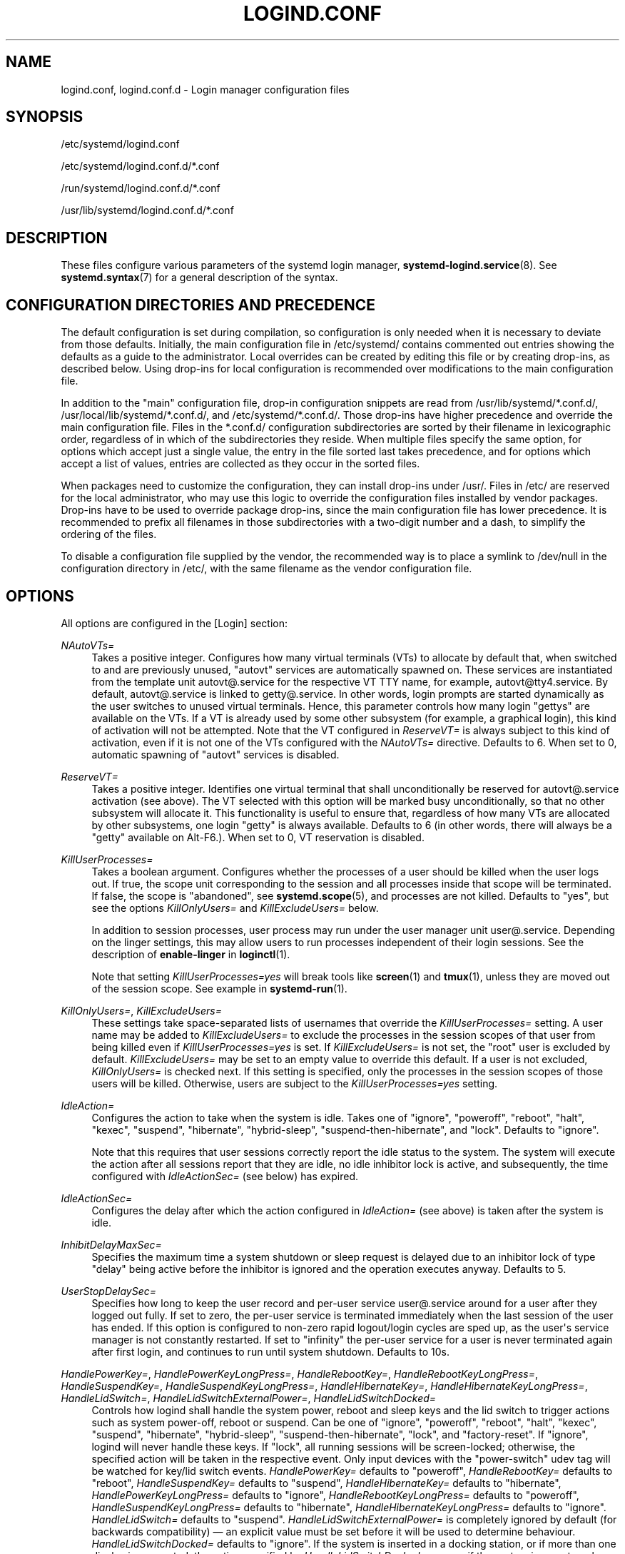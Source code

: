 '\" t
.TH "LOGIND\&.CONF" "5" "" "systemd 250" "logind.conf"
.\" -----------------------------------------------------------------
.\" * Define some portability stuff
.\" -----------------------------------------------------------------
.\" ~~~~~~~~~~~~~~~~~~~~~~~~~~~~~~~~~~~~~~~~~~~~~~~~~~~~~~~~~~~~~~~~~
.\" http://bugs.debian.org/507673
.\" http://lists.gnu.org/archive/html/groff/2009-02/msg00013.html
.\" ~~~~~~~~~~~~~~~~~~~~~~~~~~~~~~~~~~~~~~~~~~~~~~~~~~~~~~~~~~~~~~~~~
.ie \n(.g .ds Aq \(aq
.el       .ds Aq '
.\" -----------------------------------------------------------------
.\" * set default formatting
.\" -----------------------------------------------------------------
.\" disable hyphenation
.nh
.\" disable justification (adjust text to left margin only)
.ad l
.\" -----------------------------------------------------------------
.\" * MAIN CONTENT STARTS HERE *
.\" -----------------------------------------------------------------
.SH "NAME"
logind.conf, logind.conf.d \- Login manager configuration files
.SH "SYNOPSIS"
.PP
/etc/systemd/logind\&.conf
.PP
/etc/systemd/logind\&.conf\&.d/*\&.conf
.PP
/run/systemd/logind\&.conf\&.d/*\&.conf
.PP
/usr/lib/systemd/logind\&.conf\&.d/*\&.conf
.SH "DESCRIPTION"
.PP
These files configure various parameters of the systemd login manager,
\fBsystemd-logind.service\fR(8)\&. See
\fBsystemd.syntax\fR(7)
for a general description of the syntax\&.
.SH "CONFIGURATION DIRECTORIES AND PRECEDENCE"
.PP
The default configuration is set during compilation, so configuration is only needed when it is necessary to deviate from those defaults\&. Initially, the main configuration file in
/etc/systemd/
contains commented out entries showing the defaults as a guide to the administrator\&. Local overrides can be created by editing this file or by creating drop\-ins, as described below\&. Using drop\-ins for local configuration is recommended over modifications to the main configuration file\&.
.PP
In addition to the "main" configuration file, drop\-in configuration snippets are read from
/usr/lib/systemd/*\&.conf\&.d/,
/usr/local/lib/systemd/*\&.conf\&.d/, and
/etc/systemd/*\&.conf\&.d/\&. Those drop\-ins have higher precedence and override the main configuration file\&. Files in the
*\&.conf\&.d/
configuration subdirectories are sorted by their filename in lexicographic order, regardless of in which of the subdirectories they reside\&. When multiple files specify the same option, for options which accept just a single value, the entry in the file sorted last takes precedence, and for options which accept a list of values, entries are collected as they occur in the sorted files\&.
.PP
When packages need to customize the configuration, they can install drop\-ins under
/usr/\&. Files in
/etc/
are reserved for the local administrator, who may use this logic to override the configuration files installed by vendor packages\&. Drop\-ins have to be used to override package drop\-ins, since the main configuration file has lower precedence\&. It is recommended to prefix all filenames in those subdirectories with a two\-digit number and a dash, to simplify the ordering of the files\&.
.PP
To disable a configuration file supplied by the vendor, the recommended way is to place a symlink to
/dev/null
in the configuration directory in
/etc/, with the same filename as the vendor configuration file\&.
.SH "OPTIONS"
.PP
All options are configured in the [Login] section:
.PP
\fINAutoVTs=\fR
.RS 4
Takes a positive integer\&. Configures how many virtual terminals (VTs) to allocate by default that, when switched to and are previously unused,
"autovt"
services are automatically spawned on\&. These services are instantiated from the template unit
autovt@\&.service
for the respective VT TTY name, for example,
autovt@tty4\&.service\&. By default,
autovt@\&.service
is linked to
getty@\&.service\&. In other words, login prompts are started dynamically as the user switches to unused virtual terminals\&. Hence, this parameter controls how many login
"gettys"
are available on the VTs\&. If a VT is already used by some other subsystem (for example, a graphical login), this kind of activation will not be attempted\&. Note that the VT configured in
\fIReserveVT=\fR
is always subject to this kind of activation, even if it is not one of the VTs configured with the
\fINAutoVTs=\fR
directive\&. Defaults to 6\&. When set to 0, automatic spawning of
"autovt"
services is disabled\&.
.RE
.PP
\fIReserveVT=\fR
.RS 4
Takes a positive integer\&. Identifies one virtual terminal that shall unconditionally be reserved for
autovt@\&.service
activation (see above)\&. The VT selected with this option will be marked busy unconditionally, so that no other subsystem will allocate it\&. This functionality is useful to ensure that, regardless of how many VTs are allocated by other subsystems, one login
"getty"
is always available\&. Defaults to 6 (in other words, there will always be a
"getty"
available on Alt\-F6\&.)\&. When set to 0, VT reservation is disabled\&.
.RE
.PP
\fIKillUserProcesses=\fR
.RS 4
Takes a boolean argument\&. Configures whether the processes of a user should be killed when the user logs out\&. If true, the scope unit corresponding to the session and all processes inside that scope will be terminated\&. If false, the scope is "abandoned", see
\fBsystemd.scope\fR(5), and processes are not killed\&. Defaults to
"yes", but see the options
\fIKillOnlyUsers=\fR
and
\fIKillExcludeUsers=\fR
below\&.
.sp
In addition to session processes, user process may run under the user manager unit
user@\&.service\&. Depending on the linger settings, this may allow users to run processes independent of their login sessions\&. See the description of
\fBenable\-linger\fR
in
\fBloginctl\fR(1)\&.
.sp
Note that setting
\fIKillUserProcesses=yes\fR
will break tools like
\fBscreen\fR(1)
and
\fBtmux\fR(1), unless they are moved out of the session scope\&. See example in
\fBsystemd-run\fR(1)\&.
.RE
.PP
\fIKillOnlyUsers=\fR, \fIKillExcludeUsers=\fR
.RS 4
These settings take space\-separated lists of usernames that override the
\fIKillUserProcesses=\fR
setting\&. A user name may be added to
\fIKillExcludeUsers=\fR
to exclude the processes in the session scopes of that user from being killed even if
\fIKillUserProcesses=yes\fR
is set\&. If
\fIKillExcludeUsers=\fR
is not set, the
"root"
user is excluded by default\&.
\fIKillExcludeUsers=\fR
may be set to an empty value to override this default\&. If a user is not excluded,
\fIKillOnlyUsers=\fR
is checked next\&. If this setting is specified, only the processes in the session scopes of those users will be killed\&. Otherwise, users are subject to the
\fIKillUserProcesses=yes\fR
setting\&.
.RE
.PP
\fIIdleAction=\fR
.RS 4
Configures the action to take when the system is idle\&. Takes one of
"ignore",
"poweroff",
"reboot",
"halt",
"kexec",
"suspend",
"hibernate",
"hybrid\-sleep",
"suspend\-then\-hibernate", and
"lock"\&. Defaults to
"ignore"\&.
.sp
Note that this requires that user sessions correctly report the idle status to the system\&. The system will execute the action after all sessions report that they are idle, no idle inhibitor lock is active, and subsequently, the time configured with
\fIIdleActionSec=\fR
(see below) has expired\&.
.RE
.PP
\fIIdleActionSec=\fR
.RS 4
Configures the delay after which the action configured in
\fIIdleAction=\fR
(see above) is taken after the system is idle\&.
.RE
.PP
\fIInhibitDelayMaxSec=\fR
.RS 4
Specifies the maximum time a system shutdown or sleep request is delayed due to an inhibitor lock of type
"delay"
being active before the inhibitor is ignored and the operation executes anyway\&. Defaults to 5\&.
.RE
.PP
\fIUserStopDelaySec=\fR
.RS 4
Specifies how long to keep the user record and per\-user service
user@\&.service
around for a user after they logged out fully\&. If set to zero, the per\-user service is terminated immediately when the last session of the user has ended\&. If this option is configured to non\-zero rapid logout/login cycles are sped up, as the user\*(Aqs service manager is not constantly restarted\&. If set to
"infinity"
the per\-user service for a user is never terminated again after first login, and continues to run until system shutdown\&. Defaults to 10s\&.
.RE
.PP
\fIHandlePowerKey=\fR, \fIHandlePowerKeyLongPress=\fR, \fIHandleRebootKey=\fR, \fIHandleRebootKeyLongPress=\fR, \fIHandleSuspendKey=\fR, \fIHandleSuspendKeyLongPress=\fR, \fIHandleHibernateKey=\fR, \fIHandleHibernateKeyLongPress=\fR, \fIHandleLidSwitch=\fR, \fIHandleLidSwitchExternalPower=\fR, \fIHandleLidSwitchDocked=\fR
.RS 4
Controls how logind shall handle the system power, reboot and sleep keys and the lid switch to trigger actions such as system power\-off, reboot or suspend\&. Can be one of
"ignore",
"poweroff",
"reboot",
"halt",
"kexec",
"suspend",
"hibernate",
"hybrid\-sleep",
"suspend\-then\-hibernate",
"lock", and
"factory\-reset"\&. If
"ignore", logind will never handle these keys\&. If
"lock", all running sessions will be screen\-locked; otherwise, the specified action will be taken in the respective event\&. Only input devices with the
"power\-switch"
udev tag will be watched for key/lid switch events\&.
\fIHandlePowerKey=\fR
defaults to
"poweroff",
\fIHandleRebootKey=\fR
defaults to
"reboot",
\fIHandleSuspendKey=\fR
defaults to
"suspend",
\fIHandleHibernateKey=\fR
defaults to
"hibernate",
\fIHandlePowerKeyLongPress=\fR
defaults to
"ignore",
\fIHandleRebootKeyLongPress=\fR
defaults to
"poweroff",
\fIHandleSuspendKeyLongPress=\fR
defaults to
"hibernate",
\fIHandleHibernateKeyLongPress=\fR
defaults to
"ignore"\&.
\fIHandleLidSwitch=\fR
defaults to
"suspend"\&.
\fIHandleLidSwitchExternalPower=\fR
is completely ignored by default (for backwards compatibility) \(em an explicit value must be set before it will be used to determine behaviour\&.
\fIHandleLidSwitchDocked=\fR
defaults to
"ignore"\&. If the system is inserted in a docking station, or if more than one display is connected, the action specified by
\fIHandleLidSwitchDocked=\fR
occurs; if the system is on external power the action (if any) specified by
\fIHandleLidSwitchExternalPower=\fR
occurs; otherwise the
\fIHandleLidSwitch=\fR
action occurs\&.
.sp
A different application may disable logind\*(Aqs handling of system power and sleep keys and the lid switch by taking a low\-level inhibitor lock ("handle\-power\-key",
"handle\-suspend\-key",
"handle\-hibernate\-key",
"handle\-lid\-switch",
"handle\-reboot\-key")\&. This is most commonly used by graphical desktop environments to take over suspend and hibernation handling, and to use their own configuration mechanisms\&. If a low\-level inhibitor lock is taken, logind will not take any action when that key or switch is triggered and the
\fIHandle*=\fR
settings are irrelevant\&.
.RE
.PP
\fIPowerKeyIgnoreInhibited=\fR, \fISuspendKeyIgnoreInhibited=\fR, \fIHibernateKeyIgnoreInhibited=\fR, \fILidSwitchIgnoreInhibited=\fR, \fIRebootKeyIgnoreInhibited=\fR
.RS 4
Controls whether actions that
\fBsystemd\-logind\fR
takes when the power, reboot and sleep keys and the lid switch are triggered are subject to high\-level inhibitor locks ("shutdown", "reboot", "sleep", "idle")\&. Low level inhibitor locks ("handle\-power\-key",
"handle\-suspend\-key",
"handle\-hibernate\-key",
"handle\-lid\-switch",
"handle\-reboot\-key"), are always honored, irrespective of this setting\&.
.sp
These settings take boolean arguments\&. If
"no", the inhibitor locks taken by applications are respected\&. If
"yes", "shutdown", "reboot" "sleep", and "idle" inhibitor locks are ignored\&.
\fIPowerKeyIgnoreInhibited=\fR,
\fISuspendKeyIgnoreInhibited=\fR,
\fIHibernateKeyIgnoreInhibited=\fR
and
\fIRebootKeyIgnoreInhibited=\fR
default to
"no"\&.
\fILidSwitchIgnoreInhibited=\fR
defaults to
"yes"\&. This means that when
\fBsystemd\-logind\fR
is handling events by itself (no low level inhibitor locks are taken by another application), the lid switch does not respect suspend blockers by default, but the power and sleep keys do\&.
.RE
.PP
\fIHoldoffTimeoutSec=\fR
.RS 4
Specifies a period of time after system startup or system resume in which systemd will hold off on reacting to lid events\&. This is required for the system to properly detect any hotplugged devices so systemd can ignore lid events if external monitors, or docks, are connected\&. If set to 0, systemd will always react immediately, possibly before the kernel fully probed all hotplugged devices\&. This is safe, as long as you do not care for systemd to account for devices that have been plugged or unplugged while the system was off\&. Defaults to 30s\&.
.RE
.PP
\fIRuntimeDirectorySize=\fR
.RS 4
Sets the size limit on the
\fI$XDG_RUNTIME_DIR\fR
runtime directory for each user who logs in\&. Takes a size in bytes, optionally suffixed with the usual K, G, M, and T suffixes, to the base 1024 (IEC)\&. Alternatively, a numerical percentage suffixed by
"%"
may be specified, which sets the size limit relative to the amount of physical RAM\&. Defaults to 10%\&. Note that this size is a safety limit only\&. As each runtime directory is a tmpfs file system, it will only consume as much memory as is needed\&.
.RE
.PP
\fIRuntimeDirectoryInodesMax=\fR
.RS 4
Sets the limit on number of inodes for the
\fI$XDG_RUNTIME_DIR\fR
runtime directory for each user who logs in\&. Takes a number, optionally suffixed with the usual K, G, M, and T suffixes, to the base 1024 (IEC)\&. Defaults to
\fIRuntimeDirectorySize=\fR
divided by 4096\&. Note that this size is a safety limit only\&. As each runtime directory is a tmpfs file system, it will only consume as much memory as is needed\&.
.RE
.PP
\fIInhibitorsMax=\fR
.RS 4
Controls the maximum number of concurrent inhibitors to permit\&. Defaults to 8192 (8K)\&.
.RE
.PP
\fISessionsMax=\fR
.RS 4
Controls the maximum number of concurrent user sessions to manage\&. Defaults to 8192 (8K)\&. Depending on how the
pam_systemd\&.so
module is included in the PAM stack configuration, further login sessions will either be refused, or permitted but not tracked by
systemd\-logind\&.
.RE
.PP
\fIRemoveIPC=\fR
.RS 4
Controls whether System V and POSIX IPC objects belonging to the user shall be removed when the user fully logs out\&. Takes a boolean argument\&. If enabled, the user may not consume IPC resources after the last of the user\*(Aqs sessions terminated\&. This covers System V semaphores, shared memory and message queues, as well as POSIX shared memory and message queues\&. Note that IPC objects of the root user and other system users are excluded from the effect of this setting\&. Defaults to
"yes"\&.
.RE
.SH "SEE ALSO"
.PP
\fBsystemd\fR(1),
\fBsystemd-logind.service\fR(8),
\fBloginctl\fR(1),
\fBsystemd-system.conf\fR(5)
